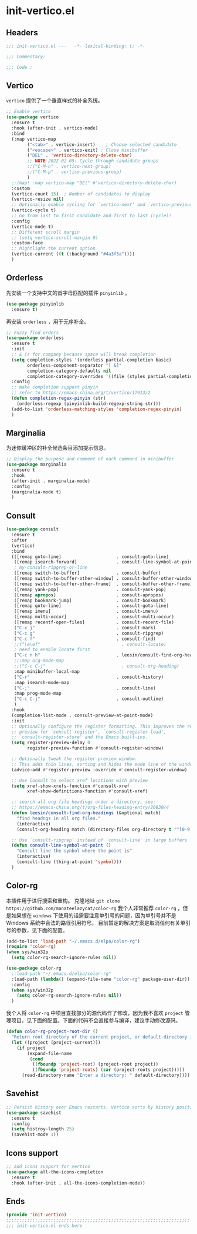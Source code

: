 * init-vertico.el
:PROPERTIES:
:HEADER-ARGS: :tangle (concat temporary-file-directory "init-vertico.el") :lexical t
:END:

** Headers
#+begin_src emacs-lisp
  ;;; init-vertico.el ---   -*- lexical-binding: t; -*-

  ;;; Commentary:

  ;;; Code :
#+end_src

** Vertico
=vertico= 提供了一个垂直样式的补全系统。
#+begin_src emacs-lisp
  ;; Enable vertico
  (use-package vertico
    :ensure t
    :hook (after-init . vertico-mode)
    :bind
    (:map vertico-map
          ("<tab>" . vertico-insert)    ; Choose selected candidate
          ("<escape>" . vertico-exit) ; Close minibuffer
          ("DEL" . 'vertico-directory-delete-char)
          ;; NOTE 2022-02-05: Cycle through candidate groups
          ;;("C-M-n" . vertico-next-group)
          ;;("C-M-p" . vertico-previous-group)
          )
    ;;(map! :map vertico-map "DEl" #'vertico-directory-delete-char)
    :custom
    (vertico-count 15)  ; Number of candidates to display
    (vertico-resize nil)
    ;; Optionally enable cycling for `vertico-next' and `vertico-previous'.
    (vertico-cycle t)
    ;; Go from last to first candidate and first to last (cycle)?
    :config
    (vertico-mode t)
    ;; Different scroll margin
    ;; (setq vertico-scroll-margin 0)
    :custom-face
    ;; hightlight the current option
    (vertico-current ((t (:background "#4a3f5a"))))
    )
#+end_src

** Orderless
先安装一个支持中文的首字母匹配的插件 =pinyinlib= 。
#+begin_src emacs-lisp
  (use-package pinyinlib
    :ensure t)
#+end_src
再安装 =orderless= ，用于无序补全。
#+begin_src emacs-lisp
  ;; Fuzzy find orders
  (use-package orderless
    :ensure t
    :init
    ;; & is for company because space will break completion
    (setq completion-styles '(orderless partial-completion basic)
          orderless-component-separator "[ &]" 
          completion-category-defaults nil
          completion-category-overrides '((file (styles partial-completion))))
    :config
    ;; make completion support pinyin
    ;; refer to https://emacs-china.org/t/vertico/17913/2
    (defun completion-regex-pinyin (str)
      (orderless-regexp (pinyinlib-build-regexp-string str)))
    (add-to-list 'orderless-matching-styles 'completion-regex-pinyin)
    )
#+end_src

** Marginalia
为迷你缓冲区的补全候选条目添加提示信息。
#+begin_src emacs-lisp
  ;; Display the purpose and comment of each command in minibuffer
  (use-package marginalia
    :ensure t
    :hook
    (after-init . marginalia-mode)
    :config
    (marginalia-mode t)
    )
#+end_src

** Consult
#+begin_src emacs-lisp
  (use-package consult
    :ensure t
    :after
    (vertico)
    :bind 
    (([remap goto-line]                     . consult-goto-line)
     ([remap isearch-forward]               . consult-line-symbol-at-point)
     ; my-consult-ripgrep-or-line
     ([remap switch-to-buffer]              . consult-buffer)
     ([remap switch-to-buffer-other-window] . consult-buffer-other-window)
     ([remap switch-to-buffer-other-frame]  . consult-buffer-other-frame)
     ([remap yank-pop]                      . consult-yank-pop)
     ([remap apropos]                       . consult-apropos)
     ([remap bookmark-jump]                 . consult-bookmark)
     ([remap goto-line]                     . consult-goto-line)
     ([remap imenu]                         . consult-imenu)
     ([remap multi-occur]                   . consult-multi-occur)
     ([remap recentf-open-files]            . consult-recent-file)
     ("C-x j"                               . consult-mark)
     ("C-c g"                               . consult-ripgrep)
     ("C-c f"                               . consult-find)
     ;;("\e\ef"                               . consult-locate)
     ; need to enable locate first
     ("C-c n h"                             . leesin/consult-find-org-headings)
     ;;:map org-mode-map
     ;;("C-c C-j"                             . consult-org-heading)
     :map minibuffer-local-map
     ("C-r"                                 . consult-history)
     :map isearch-mode-map
     ("C-;"                                 . consult-line)
     :map prog-mode-map
     ("C-c C-j"                             . consult-outline)
     )
    :hook
    (completion-list-mode . consult-preview-at-point-mode)
    :init
    ;; Optionally configure the register formatting. This improves the register
    ;; preview for `consult-register', `consult-register-load',
    ;; `consult-register-store' and the Emacs built-ins.
    (setq register-preview-delay 0
          register-preview-function #'consult-register-window)

    ;; Optionally tweak the register preview window.
    ;; This adds thin lines, sorting and hides the mode line of the window.
    (advice-add #'register-preview :override #'consult-register-window)

    ;; Use Consult to select xref locations with preview
    (setq xref-show-xrefs-function #'consult-xref
          xref-show-definitions-function #'consult-xref)

    ;; search all org file headings under a directory, see:
    ;; https://emacs-china.org/t/org-files-heading-entry/20830/4
    (defun leesin/consult-find-org-headings (&optional match)
      "find headngs in all org files."
      (interactive)
      (consult-org-heading match (directory-files org-directory t "^[0-9]\\{8\\}.+\\.org$")))

    ;; Use `consult-ripgrep' instead of `consult-line' in large buffers
    (defun consult-line-symbol-at-point ()
      "Consult line the synbol where the point is"
      (interactive)
      (consult-line (thing-at-point 'symbol)))
    )
#+end_src

** Color-rg
本插件用于进行搜索和重构。
克隆地址 ~git clone https://github.com/manateelazycat/color-rg~
我个人非常推荐 =color-rg= ，但是如果想在 =windows= 下使用的话需要注意单引号的问题，因为单引号并不是 Windows 系统中合法的路径引用符号。
目前暂定的解决方案是取消任何有关单引号的参数，见下面的配置。
#+begin_src emacs-lisp :tangle no
  (add-to-list 'load-path "~/.emacs.d/elpa/color-rg")
  (require 'color-rg)
  (when sys/win32p
    (setq color-rg-search-ignore-rules nil))
#+end_src

#+begin_src emacs-lisp
  (use-package color-rg
    ;:load-path "~/.emacs.d/elpa/color-rg"
    :load-path (lambda() (expand-file-name "color-rg" package-user-dir))
    :config
    (when sys/win32p
      (setq color-rg-search-ignore-rules nil))
    )
#+end_src

我个人将 =color-rg= 中项目查找部分的源代码作了修改，因为我不喜欢 =project= 管理项目，见下面的配置。下面的代码不会直接参与编译，建议手动修改源码。
#+begin_src emacs-lisp :tangle no
(defun color-rg-project-root-dir ()
  "Return root directory of the current project, or default-directory if none is found."
  (let ((project (project-current)))
    (if project
        (expand-file-name
         (cond
          ((fboundp 'project-root) (project-root project))
          ((fboundp 'project-roots) (car (project-roots project)))))
      (read-directory-name "Enter a directory: " default-directory))))
#+end_src

** Savehist
#+begin_src emacs-lisp
  ;; Persist history over Emacs restarts. Vertico sorts by history position.
  (use-package savehist
    :ensure t
    :config
    (setq histroy-length 25)
    (savehist-mode 1))
#+end_src

** Icons support
#+begin_src emacs-lisp
  ;; add icons support for vertico
  (use-package all-the-icons-completion
    :ensure t
    :hook (after-init . all-the-icons-completion-mode))
#+end_src

** Ends
#+begin_src emacs-lisp
  (provide 'init-vertico)
  ;;;;;;;;;;;;;;;;;;;;;;;;;;;;;;;;;;;;;;;;;;;;;;;;;;;;;;;;;;;;;;;;;;;;;;
  ;;; init-vertico.el ends here
#+end_src

